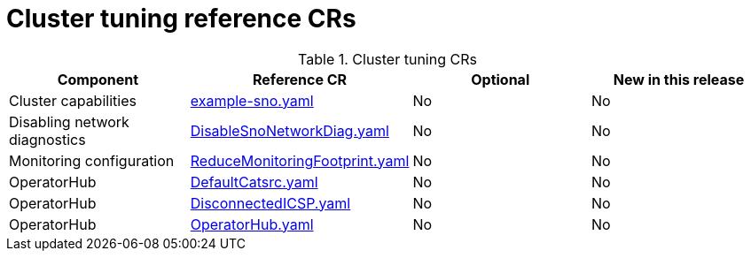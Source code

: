 // Module included in the following assemblies:
//
// *

:_mod-docs-content-type: REFERENCE
[id="cluster-tuning-crs_{context}"]
= Cluster tuning reference CRs

.Cluster tuning CRs
[cols="4*", options="header", format=csv]
|====
Component,Reference CR,Optional,New in this release
Cluster capabilities,xref:../../telco_ref_design_specs/ran/telco-ran-ref-du-crs.adoc#ztp-example-sno-yaml[example-sno.yaml],No,No
Disabling network diagnostics,xref:../../telco_ref_design_specs/ran/telco-ran-ref-du-crs.adoc#ztp-disablesnonetworkdiag-yaml[DisableSnoNetworkDiag.yaml],No,No
Monitoring configuration,xref:../../telco_ref_design_specs/ran/telco-ran-ref-du-crs.adoc#ztp-reducemonitoringfootprint-yaml[ReduceMonitoringFootprint.yaml],No,No
OperatorHub,xref:../../telco_ref_design_specs/ran/telco-ran-ref-du-crs.adoc#ztp-defaultcatsrc-yaml[DefaultCatsrc.yaml],No,No
OperatorHub,xref:../../telco_ref_design_specs/ran/telco-ran-ref-du-crs.adoc#ztp-disconnectedicsp-yaml[DisconnectedICSP.yaml],No,No
OperatorHub,xref:../../telco_ref_design_specs/ran/telco-ran-ref-du-crs.adoc#ztp-operatorhub-yaml[OperatorHub.yaml],No,No
|====
